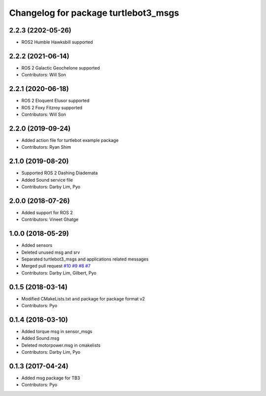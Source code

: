 ^^^^^^^^^^^^^^^^^^^^^^^^^^^^^^^^^^^^^
Changelog for package turtlebot3_msgs
^^^^^^^^^^^^^^^^^^^^^^^^^^^^^^^^^^^^^

2.2.3 (2202-05-26)
------------------
* ROS2 Humble Hawksbill supported

2.2.2 (2021-06-14)
------------------
* ROS 2 Galactic Geochelone supported
* Contributors: Will Son

2.2.1 (2020-06-18)
------------------
* ROS 2 Eloquent Elusor supported
* ROS 2 Foxy Fitzroy supported
* Contributors: Will Son

2.2.0 (2019-09-24)
------------------
* Added action file for turtlebot example package
* Contributors: Ryan Shim

2.1.0 (2019-08-20)
------------------
* Supported ROS 2 Dashing Diademata
* Added Sound service file
* Contributors: Darby Lim, Pyo

2.0.0 (2018-07-26)
------------------
* Added support for ROS 2
* Contributors: Vineet Ghatge

1.0.0 (2018-05-29)
------------------
* Added sensors
* Deleted unused msg and srv
* Separated turtlebot3_msgs and applications related messages
* Merged pull request `#10 <https://github.com/ROBOTIS-GIT/turtlebot3_msgs/issues/10>`_ `#9 <https://github.com/ROBOTIS-GIT/turtlebot3_msgs/issues/9>`_ `#8 <https://github.com/ROBOTIS-GIT/turtlebot3_msgs/issues/8>`_ `#7 <https://github.com/ROBOTIS-GIT/turtlebot3_msgs/issues/7>`_
* Contributors: Darby Lim, Gilbert, Pyo

0.1.5 (2018-03-14)
------------------
* Modified CMakeLists.txt and package for package format v2
* Contributors: Pyo

0.1.4 (2018-03-10)
------------------
* Added torque msg in sensor_msgs
* Added Sound.msg
* Deleted motorpower.msg in cmakelists
* Contributors: Darby Lim, Pyo

0.1.3 (2017-04-24)
------------------
* Added msg package for TB3
* Contributors: Pyo
